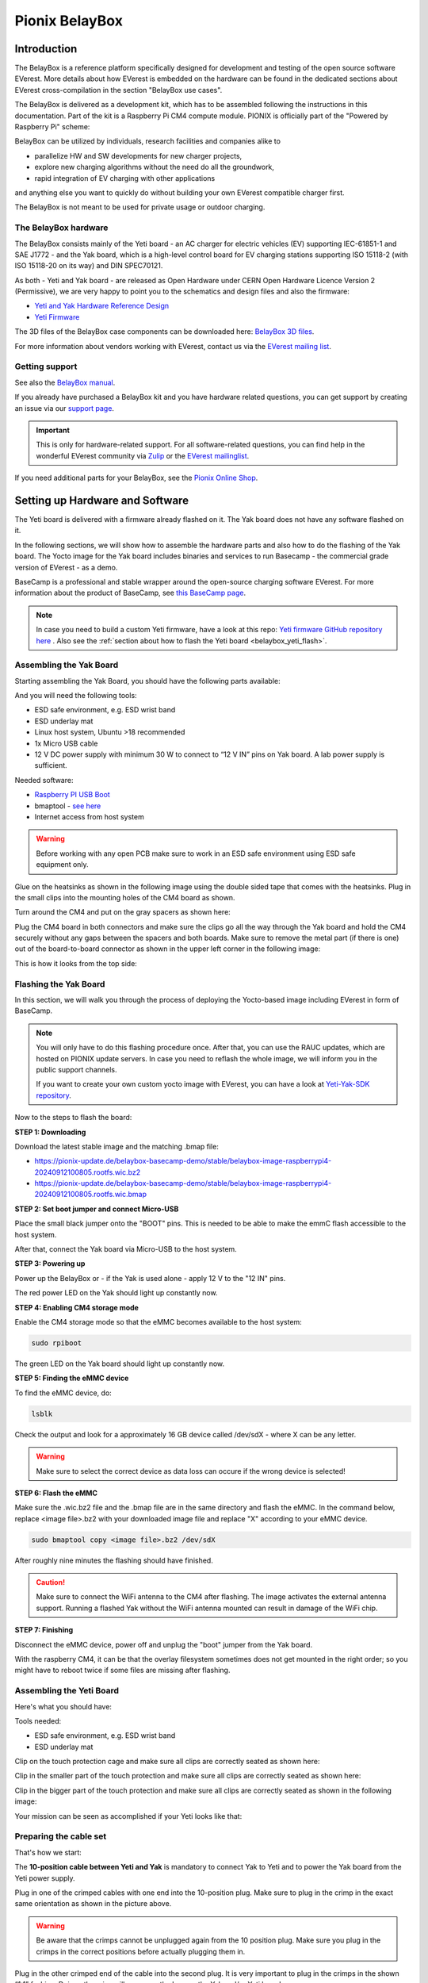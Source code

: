 .. doc_pionix_belay-box

Pionix BelayBox
###############

Introduction
************

The BelayBox is a reference platform specifically designed for development and
testing of the open source software EVerest. More details about how EVerest is
embedded on the hardware can be found in the dedicated sections about EVerest
cross-compilation in the section "BelayBox use cases".

The BelayBox is delivered as a development kit, which has to be assembled
following the instructions in this documentation. Part of the kit is a
Raspberry Pi CM4 compute module. PIONIX is officially part of the "Powered by
Raspberry Pi" scheme:

.. image:: img/powered-by-pi.png
  :width: 300
  :alt: Logo Powered by Raspberry Pi for Charging Development Kit BelayBox
  :align: center

BelayBox can be utilized by individuals, research facilities and companies
alike to

* parallelize HW and SW developments for new charger projects,
* explore new charging algorithms without the need do all the groundwork,
* rapid integration of EV charging with other applications

and anything else you want to quickly do without building your own EVerest
compatible charger first.

The BelayBox is not meant to be used for private usage or outdoor charging.

The BelayBox hardware
=====================
The BelayBox consists mainly of the Yeti board - an AC charger for
electric vehicles (EV) supporting IEC-61851-1 and SAE J1772 - and the Yak
board, which is a high-level control board for EV charging stations supporting
ISO 15118-2 (with ISO 15118-20 on its way) and DIN SPEC70121.

As both - Yeti and Yak board - are released as Open Hardware under CERN
Open Hardware Licence Version 2 (Permissive), we are very happy to point you
to the schematics and design files and also the firmware:

* `Yeti and Yak Hardware Reference Design <https://github.com/PionixPublic/reference-hardware>`_
* `Yeti Firmware <https://github.com/PionixPublic/yeti-firmware>`_

The 3D files of the BelayBox case components can be downloaded here:
`BelayBox 3D files <https://a360.co/45erK90>`_.

For more information about vendors working with EVerest,
contact us via
the `EVerest mailing list <https://lists.lfenergy.org/g/everest>`_.

Getting support
===============

See also the `BelayBox manual <https://pionix.com/user-manual-belaybox>`_.

If you already have purchased a BelayBox kit and you have hardware related
questions, you can get support by creating an issue via our
`support page <http://support.pionix.com>`_.

.. important::

  This is only for hardware-related support. For all software-related
  questions, you can find help in the wonderful EVerest community via
  `Zulip <https://lfenergy.zulipchat.com/>`_ or the
  `EVerest mailinglist <https://lists.lfenergy.org/g/everest>`_.

If you need additional parts for your BelayBox, see the
`Pionix Online Shop <https://shop.pionix.com>`_.

Setting up Hardware and Software
********************************

The Yeti board is delivered with a firmware already flashed on it.
The Yak board does not have any software flashed on it.

In the following sections, we will show how to assemble the hardware parts and
also how to do the flashing of the Yak board. The Yocto image for the Yak
board includes binaries and services to run Basecamp - the commercial grade
version of EVerest - as a demo.

BaseCamp is a professional and stable wrapper around the open-source charging
software EVerest. For more information about the product of BaseCamp, see
`this BaseCamp page <https://www.pionix.com/products/basecamp>`_.

.. note::

  In case you need to build a custom Yeti firmware, have a look at this repo:
  `Yeti firmware GitHub repository here <https://github.com/PionixPublic/yeti-firmware>`_
  . Also see the
  :ref:`section about how to flash the Yeti board <belaybox_yeti_flash>`.

Assembling the Yak Board
========================

Starting assembling the Yak Board, you should have the following parts
available:

.. image:: img/yak-assembly-1-overview-w600.png

And you will need the following tools:

* ESD safe environment, e.g. ESD wrist band
* ESD underlay mat
* Linux host system, Ubuntu >18 recommended
* 1x Micro USB cable
* 12 V DC power supply with minimum 30 W to connect to “12 V IN” pins on
  Yak board. A lab power supply is sufficient.

Needed software:

* `Raspberry PI USB Boot <https://github.com/raspberrypi/usbboot/blob/master/Readme.md#building>`_
* bmaptool - `see here <https://docs.yoctoproject.org/dev-manual/bmaptool.html>`_
* Internet access from host system

.. warning::
  Before working with any open PCB make sure to work in an ESD safe
  environment using ESD safe equipment only.

Glue on the heatsinks as shown in the following image using the double
sided tape that comes with the heatsinks. Plug in the small clips into
the mounting holes of the CM4 board as shown.

.. image:: img/yak-assembly-2-w500.png

Turn around the CM4 and put on the gray spacers as shown here:

.. image:: img/yak-assembly-3-w500.png

Plug the CM4 board in both connectors and make sure the clips go all the way
through the Yak board and hold the CM4 securely without any gaps between the
spacers and both boards. Make sure to remove the metal part (if there is one)
out of the board-to-board connector as shown in the upper left corner in the
following image:

.. image:: img/yak-assembly-4-w600.png

This is how it looks from the top side:

.. image:: img/yak-assembly-5-w600.png

.. _belaybox_flashing_yak_board:

Flashing the Yak Board
======================

In this section, we will walk you through the process of deploying the
Yocto-based image including EVerest in form of BaseCamp.

.. note::

  You will only have to do this flashing procedure once. After that, you can
  use the RAUC updates, which are hosted on PIONIX update servers.
  In case you need to reflash the whole image, we will inform you in the
  public support channels.

  If you want to create your own custom yocto image with EVerest, you can
  have a look at
  `Yeti-Yak-SDK repository <https://github.com/PionixPublic/yeti-yak-sdk>`_.

Now to the steps to flash the board:

**STEP 1: Downloading**

Download the latest stable image and the matching .bmap file:

* https://pionix-update.de/belaybox-basecamp-demo/stable/belaybox-image-raspberrypi4-20240912100805.rootfs.wic.bz2
* https://pionix-update.de/belaybox-basecamp-demo/stable/belaybox-image-raspberrypi4-20240912100805.rootfs.wic.bmap

**STEP 2: Set boot jumper and connect Micro-USB**

Place the small black jumper onto the "BOOT" pins.
This is needed to be able to make the emmC flash accessible to the host system.

After that, connect the Yak board via Micro-USB to the host system.

**STEP 3: Powering up**

Power up the BelayBox or - if the Yak is used alone - apply 12 V to
the "12 IN" pins.

The red power LED on the Yak should light up constantly now.

**STEP 4: Enabling CM4 storage mode**

Enable the CM4 storage mode so that the eMMC becomes available to
the host system:

.. code-block:: bash

  sudo rpiboot

The green LED on the Yak board should light up constantly now.

**STEP 5: Finding the eMMC device**

To find the eMMC device, do:

.. code-block:: bash

  lsblk

Check the output and look for a approximately 16 GB device called /dev/sdX -
where X can be any letter.

.. warning::

  Make sure to select the correct device as data loss can occure if the wrong
  device is selected!

**STEP 6: Flash the eMMC**

Make sure the .wic.bz2 file and the .bmap file are in the same directory
and flash the eMMC. In the command below, replace <image file>.bz2 with your
downloaded image file and replace "X" according to your eMMC device.

.. code-block:: bash

  sudo bmaptool copy <image file>.bz2 /dev/sdX

After roughly nine minutes the flashing should have finished.

.. caution::
  Make sure to connect the WiFi antenna to the CM4 after flashing. The image
  activates the external antenna support. Running a flashed Yak without the
  WiFi antenna mounted can result in damage of the WiFi chip.

**STEP 7: Finishing**

Disconnect the eMMC device, power off and unplug the "boot" jumper from the
Yak board.

.. image:: img/yak-assembly-9.jpg

With the raspberry CM4, it can be that the overlay filesystem sometimes does
not get mounted in the right order; so you might have to reboot twice if some
files are missing after flashing.


Assembling the Yeti Board
=========================

Here's what you should have:

.. image:: img/yeti-assembly-1-overview-w550.png

Tools needed:

* ESD safe environment, e.g. ESD wrist band
* ESD underlay mat

Clip on the touch protection cage and make sure all clips are correctly seated
as shown here:

.. image:: img/yeti-assembly-2-w500.png

Clip in the smaller part of the touch protection and make sure all clips are
correctly seated as shown here:

.. image:: img/yeti-assembly-3-w500.png

Clip in the bigger part of the touch protection and make sure all clips are
correctly seated as shown in the following image:

.. image:: img/yeti-assembly-4-w425.png

Your mission can be seen as accomplished if your Yeti looks like that:

.. image:: img/yeti-assembly-5-w500.png

Preparing the cable set
=======================

That's how we start:

.. image:: img/cable-set-1-overview-w500.png

The **10-position cable between Yeti and Yak** is mandatory to connect Yak to
Yeti and to power the Yak board from the Yeti power supply.

.. image:: img/cable-set-2-w400.png

Plug in one of the crimped cables with one end into the 10-position plug. Make
sure to plug in the crimp in the exact same orientation as shown in the
picture above.

.. warning::
  Be aware that the crimps cannot be unplugged again from the 10 position
  plug. Make sure you plug in the crimps in the correct positions before
  actually plugging them in.

Plug in the other crimped end of the cable into the second plug. It is very
important to plug in the crimps in the shown “1:1” fashion. Doing otherwise
will permanently damage the Yak and/or Yeti board.

.. image:: img/cable-set-3-w500.png

Continue with plugging in all ten cables one after the other as there is less
chance of getting it wrong this way.

This is how the cable looks when assembly is done:

.. image:: img/cable-set-4-w500.png

Let's continue with the **6-position CAN + RS485 cable**.

.. image:: img/cable-set-5-w550.png

Plug in a crimped cable with one end into the 6-position plug.
Make sure to plug in the crimp in the exact same orientation as shown in the
picture above. Continue with plugging in all needed cables.

Be aware that these cables have unisolated, open ends. In case you use the
6-position cable for e.g. using the CAN bus, make sure all other not used
cables are isolated to prevent damage to the Yak board.

This is how the assembled cable looks like:

.. image:: img/cable-set-6-w500.png

This is the pin description of the Yak board's 4-, 6- and 10-position sockets:

.. image:: img/cable-set-7-w550.png

Final Yak-Yeti-Cable-Setup
==========================

Tools needed:

* ESD safe environment, e.g. ESD wrist band
* ESD underlay mat
* Preassembled Yak, Yeti kits and cable-set as shown in sections above

.. image:: img/final-assembly-w425.png

Plug in the 10-pin cable into the corresponding sockets on both ends.
Plug in the 4-pin RFID/NFC reader cable.
The assembly of Yak, Yet kit and cable set is completed.

When using the assembly in a "desk" environment, it is recommended to apply
power through the 12 V DC barrel connector shown in the upper right corner of
the Yeti board in the image above. Make sure the WiFi antenna does not touch
any other open PCB parts to prevent damage to the boards.

.. _belaybox_furtherinfo:

BelayBox Use Cases
******************

.. _belaybox_rauc:

How to install updates via RAUC bundles
=======================================

Connect via SSH into your Yak board. The credentials are:

* User: root
* Password: basecamp

Check the currently booted slot:

.. code-block:: bash

  rauc status

Remember the slot for comparison afterwards.

Execute the following:

.. code-block:: bash

  rauc install https://pionix-update.de/belaybox-basecamp-demo/stable/belaybox-bundle-raspberrypi4-20240912103122.raucb

.. _belaybox_yeti_flash:

Cross-compile toolchain
=======================

If you want to cross-compile your EVerest version, this is the toolchain to
use:

.. code-block:: bash

  https://pionix-update.de/belaybox-basecamp-demo/stable/poky-glibc-x86_64-belaybox-image-cortexa7t2hf-neon-vfpv4-raspberrypi4-toolchain-4.0.16.sh

First of all you need to install it. It is a shell script, so just do a
"chmod +x name_of_toolchain.sh" and then run it with

.. code-block:: bash

  ./name_of_toolchain.sh

You will be asked where to install it. You can e.g. install it in your home
directory - somewhere like /home/myuser/toolchain-belaybox

Then you need to source the environment variables (it tells you how to do it
at the end of the installation).

Once they are sourced, this terminal will cross compile.

In everest-core, create a folder called "build-cross". Change into it.

There, run cmake as follows:

.. code-block:: bash

  cmake .. -GNinja -DCMAKE_INSTALL_PREFIX=/var/everest -DEVEREST_ENABLE_PY_SUPPORT=OFF -DEVEREST_ENABLE_JS_SUPPORT=OFF -Deverest-core_USE_PYTHON_VENV=OFF

In this case, the PY/JS support flags are set to OFF. You may need to set them
to ON if you are using simulation. The last option
``-Deverest-core_USE_PYTHON_VENV`` is only a temporarily needed directive that
will probably be obsolete in future release candidates.
The ``-GNinja`` can also be left out, then it will use make.

After that you can build with 

.. code-block:: bash

  make -j10 

or 

.. code-block:: bash

  ninja

depending on what you configured.

Once the build is complete, you can rsync directly to belaybox like this:

.. code-block:: bash

  DESTDIR=dist ninja install/strip && rsync -av dist/var/everest root@the.ip.add.ress:/var

Replace the IP address placeholder with the correct one.

Then log into the BelayBox and stop the systemd service:

.. code-block:: bash

  systemctl stop basecamp

Then you can run your self-compiled version like this:

.. code-block:: bash

  /var/everest/bin/manager --conf /path/to/my/configfile

How to flash the Yeti board
===========================

Connect via SSH into the Yak board and run these two commands (the first one
is very important - do not update while EVerest/BaseCamp is running!):

.. code-block:: bash

  systemctl stop basecamp
  yeti_fwupdate /dev/serial0 /usr/share/everest/modules/YetiDriver/firmware/yetiR1_2.1_firmware.bin

.. important::

  In case you use a fullsize Raspberry Pi 4B, use the following command
  instead of the above one:
  
  systemctl stop basecamp-rpi

After that, restart the basecamp or basecamp-rpi service:

.. code-block:: bash

  systemctl restart basecamp
  
or (respectively)

.. code-block:: bash

  systemctl restart basecamp-rpi


How to activate OCPP 2.0.1
==========================

This how-to is based on the software status from 2024-08-27.

As development is currently ongoing, there will be changes. So, it is a good
idea to revisit this page in future.

Some information before setting up OCPP 2.0.1
---------------------------------------------

Consider doing a RAUC update to get the most up-to-date software version
running - see :ref:`section about RAUC updates <belaybox_rauc>`.

If you want to test OCPP with a local backend,

1. please build EVerest on your local machine first in order to create the
  necessary certificates and
2. install https://github.com/EVerest/ocpp-csms on your local machine.

Configuration on the BelayBox
-----------------------------

1. Connect via SSH to the BelayBox (credentials are "root/basecamp").

2. Open the file /etc/everest/ocpp201-pnc-config.json in a text or code editor
  and check the CentralSystemURI. Set your own local IP address of the machine
  which is running ocpp-csms. Default port is 9000 and charger ID is
  MYCHARGER001. SecurityProfile should be set to value 1.

3. There are some further example configuration files, which you can have a
  look at to learn about further setting options and see how things are
  connected. Those files are the yaml files in directory /etc/everest/.

4. Also have a look at /config/v201/profile_schemas. All parameters which are
  not listed as required, can be set optionally.

5. See the component configuration files at
  /usr/share/everest/modules/OCPP201/component_config
  Edit those files for setting your specific charge point scenario.

6. The directory /user-config/v201/component_schemas/custom/ contains the
  EVSE and connector definitions. Remove the ones that are not required ones
  for your dedicated scenario.

Running the scripts and manager processes
-----------------------------------------

Have a look at /usr/bin/ocpp201_init.sh to see if all paramaters are set as
required for your dedicated scenario and run the shell script.

After that, restart the BaseCamp process (make sure to use the correct config
file as parameter):

.. code-block:: bash

  systemctl stop basecamp
  manager –config config-belaybox-pwm-ocpp.yaml

.. note::

  Running the manager process for the first time, you can get a warning that
  no key pair could be found for v2g ocsp request. As after the first startup,
  a key pair is generated, this message should not be shown next time.

.. important::

  The process of updating the values of the database via the script will be
  obsolete in the next major release of the Yak image. Until then, every
  update will reset the config entries in /usr/share/everest/modules/.
  So please create a backup of your config entries before any RAUC update.

Additional information
----------------------

If you want to take a look at the database migration scripts, see here:
/usr/share/everest/modules/OCPP201/core_migrations/

Those are the changes in the database that are performed when upgrading or
downgrading to another database version.

Factory reset
=============

.. note::
  We are preparing a new factory reset howto for the updated Yocto-image.

Further information
===================

RS-485 Modbus config for Yak board
----------------------------------

If you want to use the RS-485 Modbus device on the Yak board and the current
(July 2024 or later) basecamp image, here is how you configure it in the
config.yaml for the SerialCommunicationHub:

.. code-block:: bash

  comm_hub:
    config_implementation:
      main:
    serial_port: /dev/ttyAMA3
        baudrate: 19200
        parity: 2
        rxtx_gpio_chip: gpiochip0
        rxtx_gpio_line: 16
        rxtx_gpio_tx_high: true
    module: SerialCommHub

Setup static IP address for the Yak board
-----------------------------------------

Should there be any problems with receiving an IP address via DHCP, you can
setup a static IP address for the Yak board. That's how you do it:

**Mount eMMC**

Mount the eMMC as in steps 2-5 known from the
:ref:`YAK flashing procedure <belaybox_flashing_yak_board>`.

**Create network config file**

Create a file similar to the example file here:

.. code-block:: bash

  [Match]
  Name=eth0

  [Network]
  Address=192.168.0.110/24
  Gateway=192.168.0.1
  DNS=192.168.0.1

Copy this file to

.. code-block:: bash

  <your-mount-folder>/root_A/usr/lib/systemd/network/79-eth0.network

and

.. code-block:: bash

  <your-mount-folder>/root_B/usr/lib/systemd/network/79-eth0.network

**Re-booting procedure**

As a last step, power down the board, unplug the boot jumper and the
Micro-USB cable and power up again.

**Connect to the Yak board**

After booting, you should be able to connect to the YAK board via the address
specified in the network config file. In the example above, this would be the
192.168.0.110.

Troubleshooting
***************

Yeti errors or EVerest not starting
===================================

Should your log output tell you something about "Yeti reset not successful"
or the EVerest modules get terminated right after EVerest started, it could
be due to the Yeti interface not being connected properly.

In this case, check the connections and the cable harness.

Should everything look fine, check if the Yeti firmware is running properly
by looking at the Yeti LED. If you are running firmware version 1, it should
flash one time. If you are running version 2, it should flash two times.

If it is on or off without flashing, the firmware could not be started or is
not installed.

No reboot after RAUC update
===========================

If you have done a RAUC udpate and the Linux system does not reboot after some
seconds, execute:

.. code-block:: bash

  tryboot

After the next boot, connect via SSH again and check the currently booted slot
again. It should have switched to the other slot.

If it did not switch to the other slot and the slot is marked as "bad", you
could try to re-flash the Yeti board with an up-to-date firmware version.

If this does not help, please find support in
`the mailing list or Zulip channels <https://everest.github.io/nightly/#everest-compass>`_
.

Short cheat sheet
=================

The new ssh login credentials for the Yocto image are:

.. code-block:: bash

  user: root
  pw: basecamp

The default config file being used by the basecamp.service is the symlink
in

.. code-block:: bash

  /etc/everest/basecamp.yaml
  
It points to the config to be used. This can be
changed to a config to your liking:

.. code-block:: bash

  rm /etc/everest/basecamp.yaml
  ln -s /etc/everest/<your-custom-config> /etc/everest/basecamp.yaml

After this, restart the basecamp service or reboot.

Should you see any "Unknown config entry" errors when starting the manager
process, delete the corresponding config entries from the yaml file you are
using for startup.
